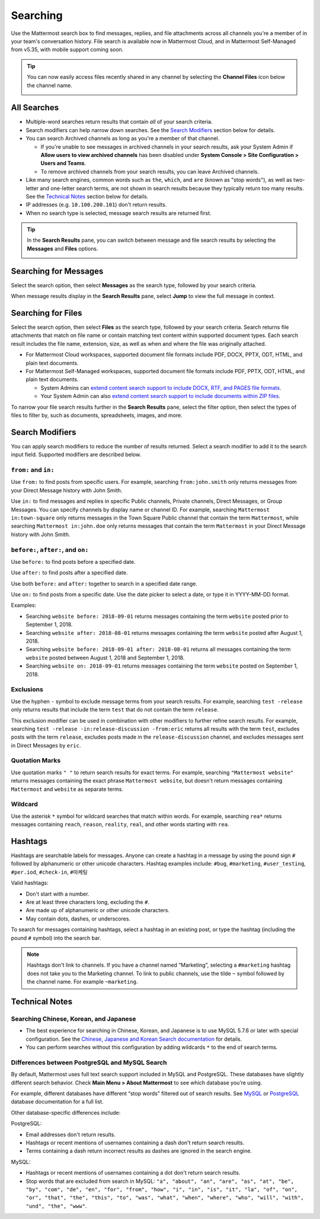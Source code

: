 Searching
=========

Use the Mattermost search box to find messages, replies, and file attachments across all channels you're a member of in your team's conversation history. File search is available now in Mattermost Cloud, and in Mattermost Self-Managed from v5.35, with mobile support coming soon.

.. tip::
  You can now easily access files recently shared in any channel by selecting the **Channel Files** icon below the channel name. 
  
  .. image:: ../../images/channel-files-icon.png

All Searches
------------

- Multiple-word searches return results that contain *all* of your search criteria.
- Search modifiers can help narrow down searches. See the `Search Modifiers`_ section below for details.
- You can search Archived channels as long as you're a member of that channel. 

  - If you're unable to see messages in archived channels in your search results, ask your System Admin if **Allow users to view archived channels** has been disabled under **System Console > Site Configuration > Users and Teams**. 
  - To remove archived channels from your search results, you can leave Archived channels. 
- Like many search engines, common words such as ``the``, ``which``, and ``are`` (known as "stop words"), as well as two-letter and one-letter search terms, are not shown in search results because they typically return too many results. See the `Technical Notes`_ section below for details.
- IP addresses (e.g. ``10.100.200.101``) don't return results.
- When no search type is selected, message search results are returned first.

.. Tip::
  In the **Search Results** pane, you can switch between message and file search results by selecting the **Messages** and **Files** options.
  
  .. image:: ../../images/review-all-search-results.png

Searching for Messages 
----------------------

Select the search option, then select **Messages** as the search type, followed by your search criteria. 

.. image:: ../../images/search-messages.png

When message results display in the **Search Results** pane, select **Jump** to view the full message in context.

.. image:: ../../images/jump-to-message.png

Searching for Files
-------------------

Select the search option, then select **Files** as the search type, followed by your search criteria. Search returns file attachments that match on file name or contain matching text content within supported document types. Each search result includes the file name, extension, size, as well as when and where the file was originally attached.

.. image:: ../../images/search-files.png

- For Mattermost Cloud workspaces, supported document file formats include PDF, DOCX, PPTX, ODT, HTML, and plain text documents. 
- For Mattermost Self-Managed workspaces, supported document file formats include PDF, PPTX, ODT, HTML, and plain text documents. 

  - System Admins can `extend content search support to include DOCX, RTF, and PAGES file formats <https://docs.mattermost.com/administration/config-settings.html#enable-document-search-by-content>`__.
  - Your System Admin can also `extend content search support to include documents within ZIP files <https://docs.mattermost.com/administration/config-settings.html#enable-searching-content-of-documents-within-zip-files>`__. 

To narrow your file search results further in the **Search Results** pane, select the filter option, then select the types of files to filter by, such as documents, spreadsheets, images, and more.
  
.. image:: ../../images/file-search-filter.png

Search Modifiers
----------------

You can apply search modifiers to reduce the number of results returned. Select a search modifier to add it to the search input field. Supported modifiers are described below.

.. image:: ../../images/search-modifiers.png

``from:`` and ``in:``
^^^^^^^^^^^^^^^^^^^^

Use ``from:`` to find posts from specific users. 
For example, searching ``from:john.smith`` only returns messages from your Direct Message history with John Smith.

Use ``in:`` to find messages and replies in specific Public channels, Private channels, Direct Messages, or Group Messages. You can specify channels by display name or channel ID. 
For example, searching ``Mattermost in:town-square`` only returns messages in the Town Square Public channel that contain the term ``Mattermost``, while searching ``Mattermost in:john.doe`` only returns messages that contain the term ``Mattermost`` in your Direct Message history with John Smith.

``before:``, ``after:``, and ``on:``
^^^^^^^^^^^^^^^^^^^^^^^^^^^^^^^^^^

Use ``before:`` to find posts before a specified date.

Use ``after:`` to find posts after a specified date. 

Use both ``before:`` and ``after:`` together to search in a specified date range.  

Use ``on:`` to find posts from a specific date. Use the date picker to select a date, or type it in YYYY-MM-DD format. 

.. image:: ../../images/calendar2.png
  :width: 300 px

Examples:

-  Searching ``website before: 2018-09-01`` returns messages containing the term ``website`` posted prior to September 1, 2018.
-  Searching ``website after: 2018-08-01`` returns messages containing the term ``website`` posted after August 1, 2018.
-  Searching ``website before: 2018-09-01 after: 2018-08-01`` returns all messages containing the term ``website`` posted between August 1, 2018 and September 1, 2018.
-  Searching ``website on: 2018-09-01`` returns messages containing the term ``website`` posted on September 1, 2018.
  
Exclusions
^^^^^^^^^^

Use the hyphen ``-`` symbol to exclude message terms from your search results. For example, searching ``test -release`` only returns results that include the term ``test`` that  do not contain the term ``release``.

This exclusion modifier can be used in combination with other modifiers to further refine search results. For example, searching ``test -release -in:release-discussion -from:eric`` returns all results with the term ``test``, excludes posts with the term ``release``, excludes posts made in the ``release-discussion`` channel, and excludes messages sent in Direct Messages by ``eric``.

Quotation Marks
^^^^^^^^^^^^^^^

Use quotation marks ``" "`` to return search results for exact terms. For example, searching ``"Mattermost website"`` returns messages containing the exact phrase ``Mattermost website``, but doesn't return messages containing ``Mattermost`` and ``website`` as separate terms.

Wildcard
^^^^^^^^

Use the asterisk ``*`` symbol for wildcard searches that match within words. For example, searching ``rea*`` returns messages containing ``reach``, ``reason``, ``reality``, ``real``, and other words starting with ``rea``.

Hashtags
--------

Hashtags are searchable labels for messages. Anyone can create a hashtag in a message by using the pound sign ``#`` followed by alphanumeric or other unicode characters. Hashtag examples include: ``#bug``, ``#marketing``, ``#user_testing``, ``#per.iod``, ``#check-in``, ``#마케팅``

Valid hashtags:

- Don't start with a number.
- Are at least three characters long, excluding the ``#``.
- Are made up of alphanumeric or other unicode characters.
- May contain dots, dashes, or underscores.

To search for messages containing hashtags, select a hashtag in an existing post, or type the hashtag (including the pound ``#`` symbol) into the search bar. 

.. note::
  Hashtags don't link to channels. If you have a channel named “Marketing”, selecting a ``#marketing`` hashtag does not take you to the Marketing channel. To link to public channels, use the tilde ``~`` symbol followed by the channel name. For example ``~marketing``.

Technical Notes
---------------

Searching Chinese, Korean, and Japanese
^^^^^^^^^^^^^^^^^^^^^^^^^^^^^^^^^^^^^^^

- The best experience for searching in Chinese, Korean, and Japanese is to use MySQL 5.7.6 or later with special configuration. See the `Chinese, Japanese and Korean Search documentation <https://docs.mattermost.com/install/i18n.html>`__ for details.
- You can perform searches without this configuration by adding wildcards ``*`` to the end of search terms.

Differences between PostgreSQL and MySQL Search
^^^^^^^^^^^^^^^^^^^^^^^^^^^^^^^^^^^^^^^^^^^^^^^

By default, Mattermost uses full text search support included in MySQL and PostgreSQL. These databases have slightly different search behavior. Check **Main Menu > About Mattermost** to see which database you’re using.

For example, different databases have different “stop words” filtered out of search results. See `MySQL <https://dev.mysql.com/doc/refman/5.7/en/fulltext-stopwords.html>`__ or `PostgreSQL <https://www.postgresql.org/docs/10/textsearch-dictionaries.html#TEXTSEARCH-STOPWORDS>`__ database documentation for a full list. 

Other database-specific differences include:

PostgreSQL:

- Email addresses don't return results.
- Hashtags or recent mentions of usernames containing a dash don't return search results.
- Terms containing a dash return incorrect results as dashes are ignored in the search engine.

MySQL:

- Hashtags or recent mentions of usernames containing a dot don't return search results.
- Stop words that are excluded from search in MySQL: ``"a", "about", "an", "are", "as", "at", "be", "by", "com", "de", "en", "for", "from", "how", "i", "in", "is", "it", "la", "of", "on", "or", "that", "the", "this", "to", "was", "what", "when", "where", "who", "will", "with", "und", "the", "www"``.
